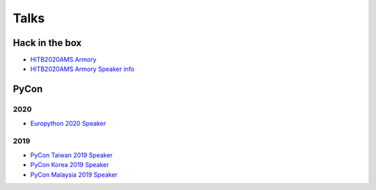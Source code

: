 .. krnick documentation master file, created by
   sphinx-quickstart on Tue May 28 15:48:06 2019.
   You can adapt this file completely to your liking, but it should at least
   contain the root `toctree` directive.

++++++++++++
Talks
++++++++++++

Hack in the box
===============

.. image:: https://i.imgur.com/ytA4vUp.png
* `HITB2020AMS Armory <https://conference.hitb.org/hitbsecconf2020ams/hitb-armory/>`_
* `HITB2020AMS Armory Speaker info <https://conference.hitb.org/hitbsecconf2020ams/speakers/junwei-song/>`_

PyCon
=====

2020
----

* `Europython 2020 Speaker <https://ep2020.europython.eu/talks/BDppVua-so-you-want-to-build-an-anti-virus-engine/>`_ 


2019
----

* `PyCon Taiwan 2019 Speaker <https://www.youtube.com/watch?v=D_WHNa4VO0I>`_ 
* `PyCon Korea 2019 Speaker <https://www.youtube.com/watch?v=-S4JVQt6GX4>`_
* `PyCon Malaysia 2019 Speaker <https://www.youtube.com/watch?v=hDtBRnfe85A>`_

